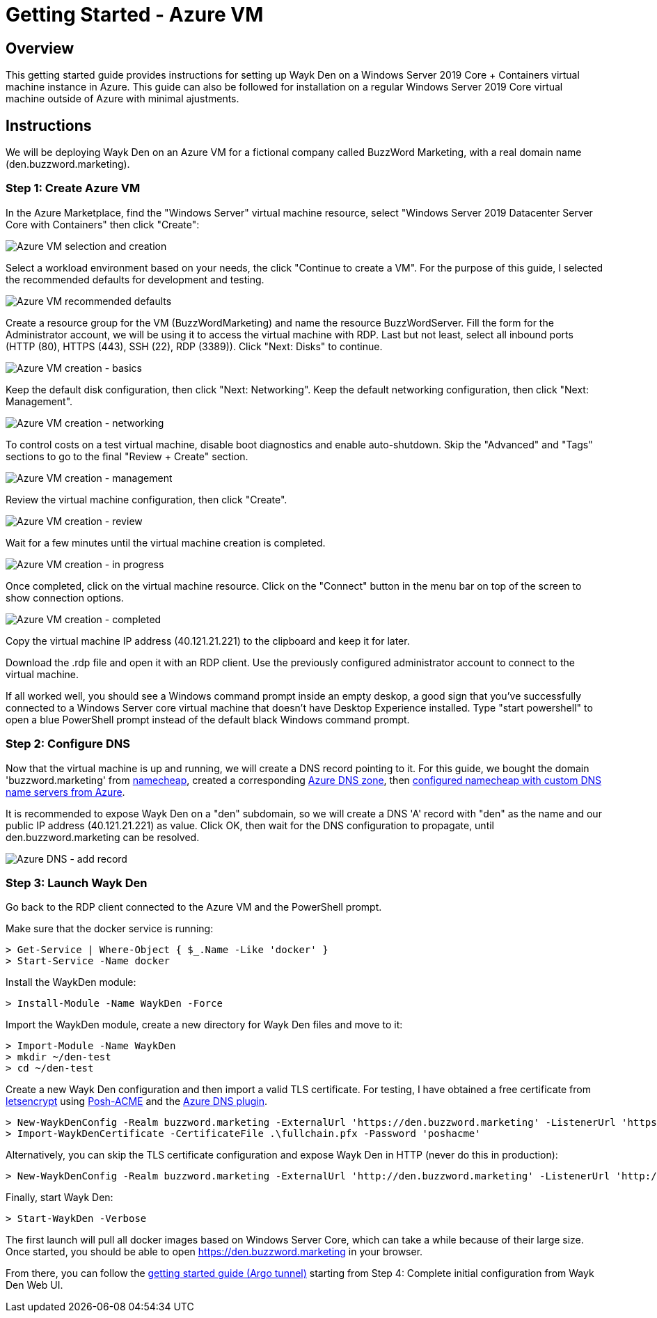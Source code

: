 = Getting Started - Azure VM

== Overview

This getting started guide provides instructions for setting up Wayk Den on a Windows Server 2019 Core + Containers virtual machine instance in Azure. This guide can also be followed for installation on a regular Windows Server 2019 Core virtual machine outside of Azure with minimal ajustments.

== Instructions

We will be deploying Wayk Den on an Azure VM for a fictional company called BuzzWord Marketing, with a real domain name (den.buzzword.marketing).

=== Step 1: Create Azure VM

In the Azure Marketplace, find the "Windows Server" virtual machine resource, select "Windows Server 2019 Datacenter Server Core with Containers" then click "Create":

image::images/azure_vm_windows_server_core_create.png[Azure VM selection and creation]

Select a workload environment based on your needs, the click "Continue to create a VM". For the purpose of this guide, I selected the recommended defaults for development and testing.

image::images/azure_vm_recommended_defaults.png[Azure VM recommended defaults]

Create a resource group for the VM (BuzzWordMarketing) and name the resource BuzzWordServer. Fill the form for the Administrator account, we will be using it to access the virtual machine with RDP. Last but not least, select all inbound ports (HTTP (80), HTTPS (443), SSH (22), RDP (3389)). Click "Next: Disks" to continue.

image::images/azure_vm_create_basics.png[Azure VM creation - basics]

Keep the default disk configuration, then click "Next: Networking". Keep the default networking configuration, then click "Next: Management".

image::images/azure_vm_create_networking.png[Azure VM creation - networking]

To control costs on a test virtual machine, disable boot diagnostics and enable auto-shutdown. Skip the "Advanced" and "Tags" sections to go to the final "Review + Create" section.

image::images/azure_vm_create_management.png[Azure VM creation - management]

Review the virtual machine configuration, then click "Create".

image::images/azure_vm_create_review.png[Azure VM creation - review]

Wait for a few minutes until the virtual machine creation is completed.

image::images/azure_vm_create_progress.png[Azure VM creation - in progress]

Once completed, click on the virtual machine resource. Click on the "Connect" button in the menu bar on top of the screen to show connection options.

image::images/azure_vm_create_complete.png[Azure VM creation - completed]

Copy the virtual machine IP address (40.121.21.221) to the clipboard and keep it for later.

Download the .rdp file and open it with an RDP client. Use the previously configured administrator account to connect to the virtual machine.

If all worked well, you should see a Windows command prompt inside an empty deskop, a good sign that you've successfully connected to a Windows Server core virtual machine that doesn't have Desktop Experience installed. Type "start powershell" to open a blue PowerShell prompt instead of the default black Windows command prompt.

=== Step 2: Configure DNS

Now that the virtual machine is up and running, we will create a DNS record pointing to it. For this guide, we bought the domain 'buzzword.marketing' from https://www.namecheap.com[namecheap], created a corresponding https://docs.microsoft.com/en-us/azure/dns/dns-getstarted-portal[Azure DNS zone], then https://www.namecheap.com/support/knowledgebase/article.aspx/767/10/how-to-change-dns-for-a-domain[configured namecheap with custom DNS name servers from Azure].

It is recommended to expose Wayk Den on a "den" subdomain, so we will create a DNS 'A' record with "den" as the name and our public IP address (40.121.21.221) as value. Click OK, then wait for the DNS configuration to propagate, until den.buzzword.marketing can be resolved.

image::images/azure_dns_add_record.png[Azure DNS - add record]

=== Step 3: Launch Wayk Den

Go back to the RDP client connected to the Azure VM and the PowerShell prompt.

Make sure that the docker service is running:
----
> Get-Service | Where-Object { $_.Name -Like 'docker' }
> Start-Service -Name docker
----

Install the WaykDen module:
----
> Install-Module -Name WaykDen -Force
----

Import the WaykDen module, create a new directory for Wayk Den files and move to it:
----
> Import-Module -Name WaykDen
> mkdir ~/den-test
> cd ~/den-test
----

Create a new Wayk Den configuration and then import a valid TLS certificate. For testing, I have obtained a free certificate from https://letsencrypt.org/[letsencrypt] using https://github.com/rmbolger/Posh-ACME[Posh-ACME] and the https://github.com/rmbolger/Posh-ACME/blob/master/Posh-ACME/DnsPlugins/Azure-Readme.md[Azure DNS plugin].

----
> New-WaykDenConfig -Realm buzzword.marketing -ExternalUrl 'https://den.buzzword.marketing' -ListenerUrl 'https://localhost:443'
> Import-WaykDenCertificate -CertificateFile .\fullchain.pfx -Password 'poshacme'
----

Alternatively, you can skip the TLS certificate configuration and expose Wayk Den in HTTP (never do this in production):

----
> New-WaykDenConfig -Realm buzzword.marketing -ExternalUrl 'http://den.buzzword.marketing' -ListenerUrl 'http://localhost:80'
----

Finally, start Wayk Den:

----
> Start-WaykDen -Verbose
----

The first launch will pull all docker images based on Windows Server Core, which can take a while because of their large size. Once started, you should be able to open https://den.buzzword.marketing in your browser.

From there, you can follow the link:getting-started-argo.adoc[getting started guide (Argo tunnel)] starting from Step 4: Complete initial configuration from Wayk Den Web UI.
